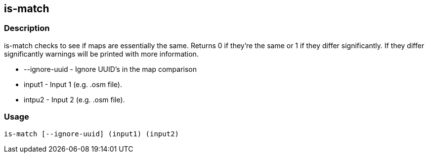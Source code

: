 == is-match

=== Description

+is-match+ checks to see if maps are essentially the same. Returns 0 if they're
the same or 1 if they differ significantly. If they differ significantly
warnings will be printed with more information.

* +--ignore-uuid+ - Ignore UUID's in the map comparison
* +input1+ - Input 1 (e.g. .osm file).
* intpu2 - Input 2 (e.g. .osm file).

=== Usage

--------------------------------------
is-match [--ignore-uuid] (input1) (input2)
--------------------------------------

